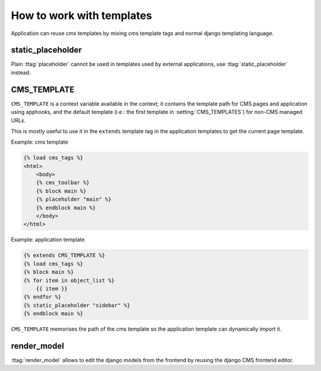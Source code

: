 ##########################
How to work with templates
##########################

Application can reuse cms templates by mixing cms template tags and normal django
templating language.


static_placeholder
------------------

Plain :ttag:`placeholder` cannot be used in templates used by external applications,
use :ttag:`static_placeholder` instead.

.. _page_template:

CMS_TEMPLATE
------------

``CMS_TEMPLATE`` is a context variable available in the context; it contains
the template path for CMS pages and application using apphooks, and the default
template (i.e.: the first template in :setting:`CMS_TEMPLATES`) for non-CMS
managed URLs.

This is mostly useful to use it in the ``extends`` template tag in the application
templates to get the current page template.

Example: cms template

.. code-block:: html+django

    {% load cms_tags %}
    <html>
        <body>
        {% cms_toolbar %}
        {% block main %}
        {% placeholder "main" %}
        {% endblock main %}
        </body>
    </html>


Example: application template

.. code-block:: html+django

    {% extends CMS_TEMPLATE %}
    {% load cms_tags %}
    {% block main %}
    {% for item in object_list %}
        {{ item }}
    {% endfor %}
    {% static_placeholder "sidebar" %}
    {% endblock main %}

``CMS_TEMPLATE`` memorises the path of the cms template so the application
template can dynamically import it.


render_model
------------

:ttag:`render_model` allows to edit the django models from the frontend by
reusing the django CMS frontend editor.
